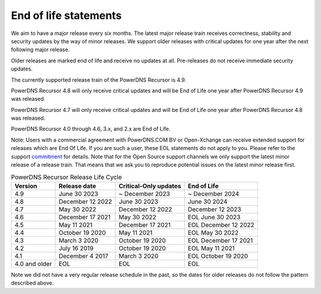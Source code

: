 .. _eol:

End of life statements
======================

We aim to have a major release every six months.
The latest major release train receives correctness, stability and security updates by the way of minor releases.
We support older releases with critical updates for one year after the next following major release.

Older releases are marked end of life and receive no updates at all.
Pre-releases do not receive immediate security updates.

The currently supported release train of the PowerDNS Recursor is 4.9.

PowerDNS Recursor 4.8 will only receive critical updates and will be End of Life one year after PowerDNS Recursor 4.9 was released.

PowerDNS Recursor 4.7 will only receive critical updates and will be End of Life one year after PowerDNS Recursor 4.8 was released.

PowerDNS Recursor 4.0 through 4.6, 3.x, and 2.x are End of Life.

Note: Users with a commercial agreement with PowerDNS.COM BV or Open-Xchange
can receive extended support for releases which are End Of Life. If you are
such a user, these EOL statements do not apply to you.
Please refer to the support `commitment
<https://oxpedia.org/wiki/index.php?title=PowerDNS:Version_Support_Commitment>`_
for details.
Note that for the Open Source support channels we only support the latest minor release of a release train.
That means that we ask you to reproduce potential issues on the latest minor release first.

.. list-table:: PowerDNS Recursor Release Life Cycle
   :header-rows: 1

   * - Version
     - Release date
     - Critical-Only updates
     - End of Life
   * - 4.9
     - June 30 2023
     - ~ December 2023
     - ~ December 2024
   * - 4.8
     - December 12 2022
     - June 30 2023
     - June 30 2024
   * - 4.7
     - May 30 2022
     - December 12 2022
     - December 12 2023
   * - 4.6
     - December 17 2021
     - May 30 2022
     - EOL June 30 2023
   * - 4.5
     - May 11 2021
     - December 17 2021
     - EOL December 12 2022
   * - 4.4
     - October 19 2020
     - May 11 2021
     - EOL May 30 2022
   * - 4.3
     - March 3 2020
     - October 19 2020
     - EOL December 17 2021
   * - 4.2
     - July 16 2019
     - October 19 2020
     - EOL May 11 2021
   * - 4.1
     - December 4 2017
     - March 3 2020
     - EOL October 19 2020
   * - 4.0 and older
     - EOL
     - EOL
     - EOL

Note we did not have a very regular release schedule in the past,
so the dates for older releases do not follow the pattern described above.
